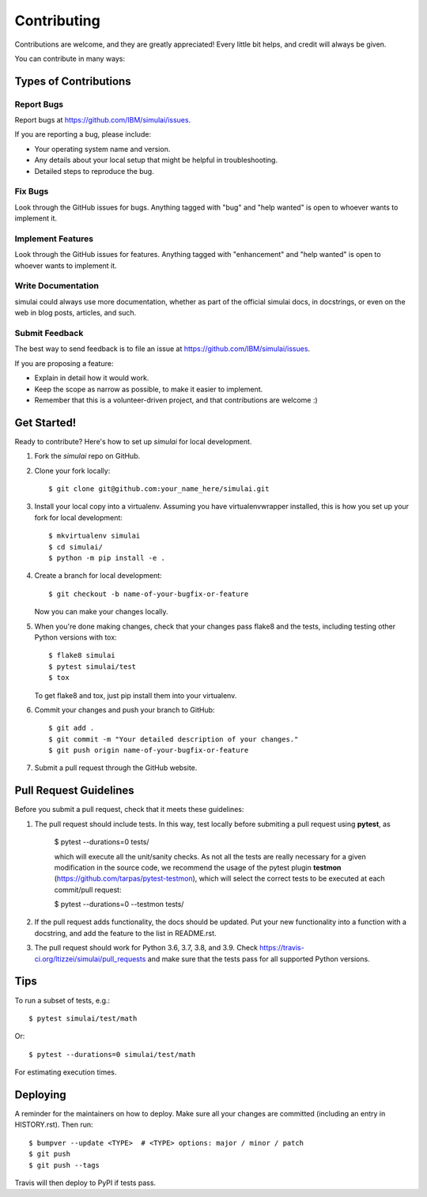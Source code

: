 .. highlight:: shell

============
Contributing
============

Contributions are welcome, and they are greatly appreciated! Every little bit
helps, and credit will always be given.

You can contribute in many ways:

Types of Contributions
----------------------

Report Bugs
~~~~~~~~~~~

Report bugs at https://github.com/IBM/simulai/issues.

If you are reporting a bug, please include:

* Your operating system name and version.
* Any details about your local setup that might be helpful in troubleshooting.
* Detailed steps to reproduce the bug.

Fix Bugs
~~~~~~~~

Look through the GitHub issues for bugs. Anything tagged with "bug" and "help
wanted" is open to whoever wants to implement it.

Implement Features
~~~~~~~~~~~~~~~~~~

Look through the GitHub issues for features. Anything tagged with "enhancement"
and "help wanted" is open to whoever wants to implement it.

Write Documentation
~~~~~~~~~~~~~~~~~~~

simulai could always use more documentation, whether as part of the
official simulai docs, in docstrings, or even on the web in blog posts,
articles, and such.

Submit Feedback
~~~~~~~~~~~~~~~

The best way to send feedback is to file an issue at https://github.com/IBM/simulai/issues.

If you are proposing a feature:

* Explain in detail how it would work.
* Keep the scope as narrow as possible, to make it easier to implement.
* Remember that this is a volunteer-driven project, and that contributions
  are welcome :)

Get Started!
------------

Ready to contribute? Here's how to set up `simulai` for local development.

1. Fork the `simulai` repo on GitHub.
2. Clone your fork locally::

    $ git clone git@github.com:your_name_here/simulai.git

3. Install your local copy into a virtualenv. Assuming you have virtualenvwrapper installed, this is how you set up your fork for local development::

    $ mkvirtualenv simulai
    $ cd simulai/
    $ python -m pip install -e .

4. Create a branch for local development::

    $ git checkout -b name-of-your-bugfix-or-feature

   Now you can make your changes locally.

5. When you're done making changes, check that your changes pass flake8 and the
   tests, including testing other Python versions with tox::

    $ flake8 simulai
    $ pytest simulai/test
    $ tox

   To get flake8 and tox, just pip install them into your virtualenv.

6. Commit your changes and push your branch to GitHub::

    $ git add .
    $ git commit -m "Your detailed description of your changes."
    $ git push origin name-of-your-bugfix-or-feature

7. Submit a pull request through the GitHub website.

Pull Request Guidelines
-----------------------

Before you submit a pull request, check that it meets these guidelines:

1. The pull request should include tests. In this way, test locally before submiting a pull request
   using **pytest**, as
   
    $ pytest --durations=0 tests/
    
    which will execute all the unit/sanity checks. As not all the tests are really necessary for
    a given modification in the source code, we recommend the usage of the pytest plugin 
    **testmon** (https://github.com/tarpas/pytest-testmon), which will select the correct tests to be
    executed at each commit/pull request:
    
    $ pytest --durations=0 --testmon tests/
   
2. If the pull request adds functionality, the docs should be updated. Put
   your new functionality into a function with a docstring, and add the
   feature to the list in README.rst.
3. The pull request should work for Python 3.6, 3.7, 3.8, and 3.9. Check
   https://travis-ci.org/ltizzei/simulai/pull_requests
   and make sure that the tests pass for all supported Python versions.

Tips
----

To run a subset of tests, e.g.::

$ pytest simulai/test/math

Or::

$ pytest --durations=0 simulai/test/math 

For estimating execution times.

Deploying
---------

A reminder for the maintainers on how to deploy.
Make sure all your changes are committed (including an entry in HISTORY.rst).
Then run::

$ bumpver --update <TYPE>  # <TYPE> options: major / minor / patch
$ git push
$ git push --tags

Travis will then deploy to PyPI if tests pass.
